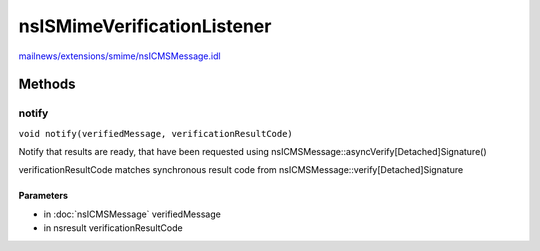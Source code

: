 ============================
nsISMimeVerificationListener
============================

`mailnews/extensions/smime/nsICMSMessage.idl <https://hg.mozilla.org/comm-central/file/tip/mailnews/extensions/smime/nsICMSMessage.idl>`_


Methods
=======

notify
------

``void notify(verifiedMessage, verificationResultCode)``

Notify that results are ready, that have been requested
using nsICMSMessage::asyncVerify[Detached]Signature()

verificationResultCode matches synchronous result code from
nsICMSMessage::verify[Detached]Signature

Parameters
^^^^^^^^^^

* in :doc:`nsICMSMessage` verifiedMessage
* in nsresult verificationResultCode
